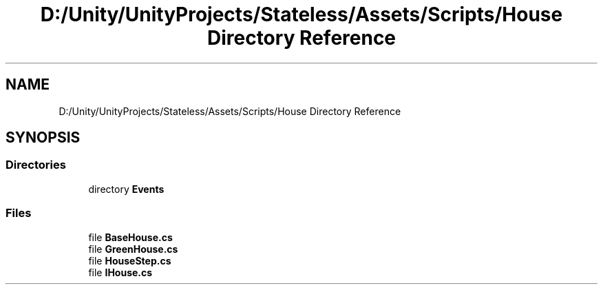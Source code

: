 .TH "D:/Unity/UnityProjects/Stateless/Assets/Scripts/House Directory Reference" 3 "Version 1.0.0" "Stateless" \" -*- nroff -*-
.ad l
.nh
.SH NAME
D:/Unity/UnityProjects/Stateless/Assets/Scripts/House Directory Reference
.SH SYNOPSIS
.br
.PP
.SS "Directories"

.in +1c
.ti -1c
.RI "directory \fBEvents\fP"
.br
.in -1c
.SS "Files"

.in +1c
.ti -1c
.RI "file \fBBaseHouse\&.cs\fP"
.br
.ti -1c
.RI "file \fBGreenHouse\&.cs\fP"
.br
.ti -1c
.RI "file \fBHouseStep\&.cs\fP"
.br
.ti -1c
.RI "file \fBIHouse\&.cs\fP"
.br
.in -1c
